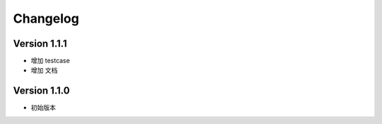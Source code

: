 Changelog
================

Version 1.1.1
------------------

+ 增加 testcase
+ 增加 文档


Version 1.1.0
------------------

+ 初始版本
